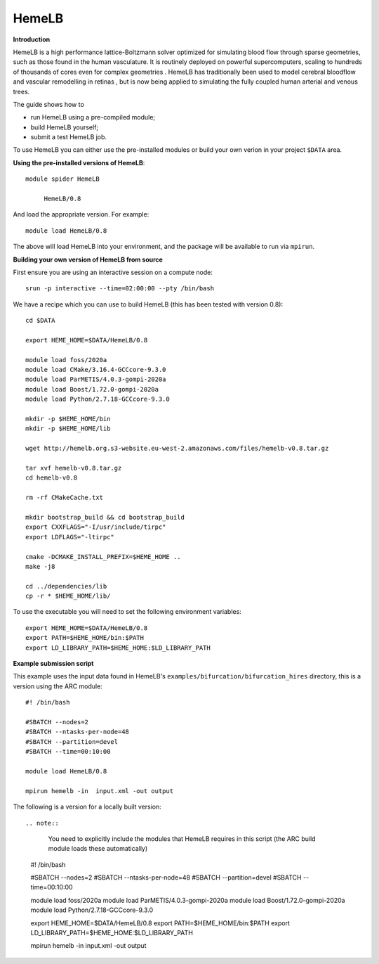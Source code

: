 HemeLB
------

**Introduction**

HemeLB is a high performance lattice-Boltzmann solver optimized for simulating blood flow through sparse geometries, such as those found in the human vasculature.
It is routinely deployed on powerful supercomputers, scaling to hundreds of thousands of cores even for complex geometries . HemeLB has traditionally been used
to model cerebral bloodflow and vascular remodelling in retinas , but is now being applied to simulating the fully coupled human arterial and venous trees.

The guide shows how to

- run HemeLB using a pre-compiled module;
- build HemeLB yourself;
- submit a test HemeLB job.

To use HemeLB you can either use the pre-installed modules or build your own verion in your project ``$DATA`` area.

**Using the pre-installed versions of HemeLB**:: 

   module spider HemeLB 

        HemeLB/0.8
        
And load the appropriate version. For example:: 

        module load HemeLB/0.8

The above will load HemeLB into your environment, and the package will be available to run via ``mpirun``.

**Building your own version of HemeLB from source**

First ensure you are using an interactive session on a compute node::
   
   srun -p interactive --time=02:00:00 --pty /bin/bash

We have a recipe which you can use to build HemeLB (this has been tested with version 0.8)::

  cd $DATA
  
  export HEME_HOME=$DATA/HemeLB/0.8
  
  module load foss/2020a
  module load CMake/3.16.4-GCCcore-9.3.0
  module load ParMETIS/4.0.3-gompi-2020a
  module load Boost/1.72.0-gompi-2020a
  module load Python/2.7.18-GCCcore-9.3.0

  mkdir -p $HEME_HOME/bin
  mkdir -p $HEME_HOME/lib

  wget http://hemelb.org.s3-website.eu-west-2.amazonaws.com/files/hemelb-v0.8.tar.gz

  tar xvf hemelb-v0.8.tar.gz
  cd hemelb-v0.8

  rm -rf CMakeCache.txt

  mkdir bootstrap_build && cd bootstrap_build
  export CXXFLAGS="-I/usr/include/tirpc"
  export LDFLAGS="-ltirpc"

  cmake -DCMAKE_INSTALL_PREFIX=$HEME_HOME ..
  make -j8

  cd ../dependencies/lib
  cp -r * $HEME_HOME/lib/
  
To use the executable you will need to set the following environment variables::
 
   export HEME_HOME=$DATA/HemeLB/0.8
   export PATH=$HEME_HOME/bin:$PATH
   export LD_LIBRARY_PATH=$HEME_HOME:$LD_LIBRARY_PATH
   
**Example submission script**

This example uses the input data found in HemeLB's ``examples/bifurcation/bifurcation_hires`` directory, this is a version using the ARC module::

  #! /bin/bash

  #SBATCH --nodes=2
  #SBATCH --ntasks-per-node=48
  #SBATCH --partition=devel
  #SBATCH --time=00:10:00

  module load HemeLB/0.8

  mpirun hemelb -in  input.xml -out output
  
The following is a version for a locally built version::

.. note::
   You need to explicitly include the modules that HemeLB requires in this script (the ARC build module loads these automatically)

  #! /bin/bash

  #SBATCH --nodes=2
  #SBATCH --ntasks-per-node=48
  #SBATCH --partition=devel
  #SBATCH --time=00:10:00
  
  module load foss/2020a
  module load ParMETIS/4.0.3-gompi-2020a
  module load Boost/1.72.0-gompi-2020a
  module load Python/2.7.18-GCCcore-9.3.0

  export HEME_HOME=$DATA/HemeLB/0.8
  export PATH=$HEME_HOME/bin:$PATH
  export LD_LIBRARY_PATH=$HEME_HOME:$LD_LIBRARY_PATH
  
  mpirun hemelb -in  input.xml -out output
  
